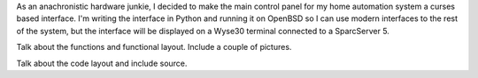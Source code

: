 .. title: Curses Interface for Home Automation
.. slug: curses-interface-for-home-automation
.. date: 2015-07-20 10:47:27 UTC-06:00
.. tags: ha-sts, OpenBSD, Python
.. category: Home Automation
.. link: 
.. description: Designing a curses interface for my home automation system.
.. type: text

As an anachronistic hardware junkie, I decided to make the main control panel for my home automation system a curses
based interface.  I'm writing the interface in Python and running it on OpenBSD so I can use modern interfaces to the
rest of the system, but the interface will be displayed on a Wyse30 terminal connected to a SparcServer 5.

.. TEASER_END

Talk about the functions and functional layout.  Include a couple of pictures.

Talk about the code layout and include source.
